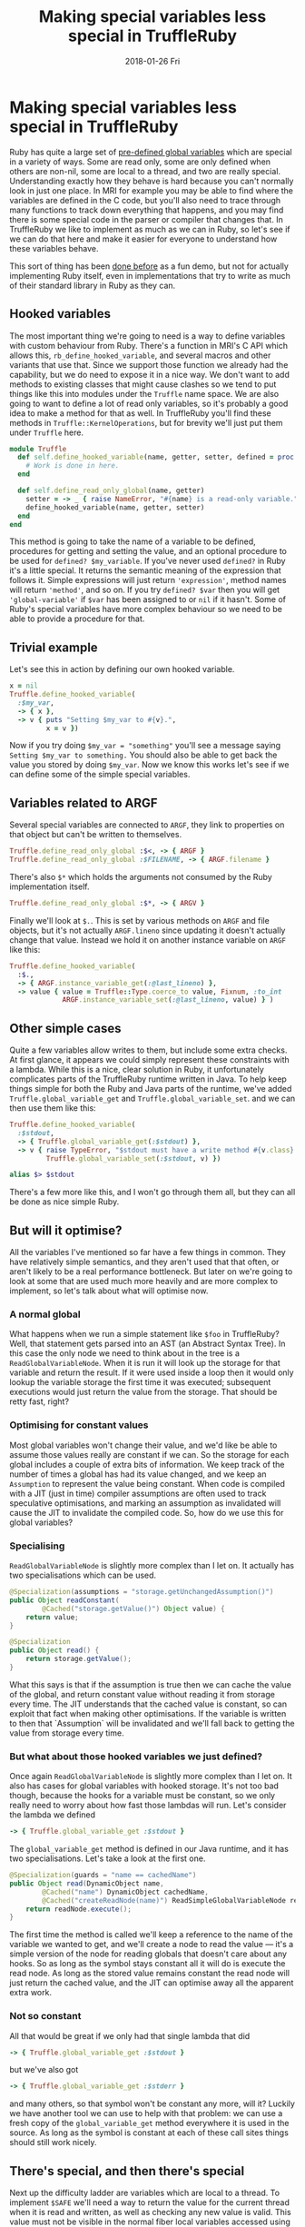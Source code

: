 #+TITLE: Making special variables less special in TruffleRuby
#+DATE: 2018-01-26 Fri
#+OPTIONS: toc:nil
* Making special variables less special in TruffleRuby
Ruby has quite a large set of [[http://ruby-doc.org/docs/ruby-doc-bundle/Manual/man-1.4/variable.html#variables][pre-defined global variables]] which are
special in a variety of ways. Some are read only, some are only
defined when others are non-nil, some are local to a thread, and two
are really special. Understanding exactly how they behave is hard
because you can't normally look in just one place. In MRI for example
you may be able to find where the variables are defined in the C code,
but you'll also need to trace through many functions to track
down everything that happens, and you may find there is some special
code in the parser or compiler that changes that. In TruffleRuby we
like to implement as much as we can in Ruby, so let's see if we can do
that here and make it easier for everyone to understand how these
variables behave.

This sort of thing has been [[https://github.com/0x0dea/viva][done before]] as a fun demo, but not for
actually implementing Ruby itself, even in implementations that try to
write as much of their standard library in Ruby as they can.
** Hooked variables
The most important thing we're going to need is a way to define
variables with custom behaviour from Ruby. There's a function in MRI's
C API which allows this, ~rb_define_hooked_variable~, and several
macros and other variants that use that. Since we support those
function we already had the capability, but we do need to expose it in
a nice way. We don't want to add methods to existing classes that
might cause clashes so we tend to put things like this into modules
under the ~Truffle~ name space. We are also going to want to define a
lot of read only variables, so it's probably a good idea to make a
method for that as well. In TruffleRuby you'll find these methods in
~Truffle::KernelOperations~, but for brevity we'll just put them under
~Truffle~ here.
#+BEGIN_SRC ruby
module Truffle
  def self.define_hooked_variable(name, getter, setter, defined = proc { 'global-variable' })
    # Work is done in here.
  end

  def self.define_read_only_global(name, getter)
    setter = -> _ { raise NameError, "#{name} is a read-only variable." }
    define_hooked_variable(name, getter, setter)
  end
end
#+END_SRC
This method is going to take the name of a variable to be defined,
procedures for getting and setting the value, and an optional
procedure to be used for ~defined? $my_variable~. If you've never used
~defined?~ in Ruby it's a little special. It returns the semantic
meaning of the expression that follows it. Simple expressions will
just return ~'expression'~, method names will return ~'method'~, and
so on. If you try ~defined? $var~ then you will get
~'global-variable'~ if ~$var~ has been assigned to or ~nil~ if it
hasn't. Some of Ruby's special variables have more complex behaviour
so we need to be able to provide a procedure for that.
** Trivial example
Let's see this in action by defining our own hooked variable.
#+BEGIN_SRC ruby
x = nil
Truffle.define_hooked_variable(
  :$my_var,
  -> { x },
  -> v { puts "Setting $my_var to #{v}.",
         x = v })
#+END_SRC
Now if you try doing ~$my_var = "something"~ you'll see a message
saying ~Setting $my_var to something.~ You should also be able to get
back the value you stored by doing ~$my_var~. Now we know this works
let's see if we can define some of the simple special variables.
** Variables related to ARGF
Several special variables are connected to ~ARGF~, they link to
properties on that object but can't be written to themselves.

#+BEGIN_SRC ruby
Truffle.define_read_only_global :$<, -> { ARGF }
Truffle.define_read_only_global :$FILENAME, -> { ARGF.filename }
#+END_SRC

There's also ~$*~ which holds the arguments not consumed by the Ruby implementation itself.

#+BEGIN_SRC ruby
Truffle.define_read_only_global :$*, -> { ARGV }
#+END_SRC

Finally we'll look at ~$.~. This is set by various methods on ~ARGF~
and file objects, but it's not actually ~ARGF.lineno~ since updating
it doesn't actually change that value. Instead we hold it on another
instance variable on ~ARGF~ like this:

#+BEGIN_SRC ruby
Truffle.define_hooked_variable(
  :$.,
  -> { ARGF.instance_variable_get(:@last_lineno) },
  -> value { value = Truffle::Type.coerce_to value, Fixnum, :to_int
             ARGF.instance_variable_set(:@last_lineno, value) } )
#+END_SRC

** Other simple cases
Quite a few variables allow writes to them, but include some extra
checks. At first glance, it appears we could simply represent these
constraints with a lambda. While this is a nice, clear solution in
Ruby, it unfortunately complicates parts of the TruffleRuby runtime
written in Java. To help keep things simple for both the Ruby and Java
parts of the runtime, we've added ~Truffle.global_variable_get~ and
~Truffle.global_variable_set~. and we can then use them like this:

#+BEGIN_SRC ruby
Truffle.define_hooked_variable(
  :$stdout,
  -> { Truffle.global_variable_get(:$stdout) },
  -> v { raise TypeError, "$stdout must have a write method #{v.class} given." unless v.respond_to?(:write)
         Truffle.global_variable_set(:$stdout, v) })

alias $> $stdout
#+END_SRC

There's a few more like this, and I won't go through them all, but
they can all be done as nice simple Ruby.
** But will it optimise?
All the variables I've mentioned so far have a few things in
common. They have relatively simple semantics, and they aren't used
that that often, or aren't likely to be a real performance
bottleneck. But later on we're going to look at some that are used
much more heavily and are more complex to implement, so let's talk
about what will optimise now.
*** A normal global
What happens when we run a simple statement like ~$foo~ in
TruffleRuby? Well, that statement gets parsed into an AST (an Abstract
Syntax Tree). In this case the only node we need to think about in the
tree is a ~ReadGlobalVariableNode~. When it is run it will look up the
storage for that variable and return the result. If it were used
inside a loop then it would only lookup the variable storage the first
time it was executed; subsequent executions would just return the
value from the storage. That should be retty fast, right?
*** Optimising for constant values
Most global variables won't change their value, and we'd like be able
to assume those values really are constant if we can. So the storage
for each global includes a couple of extra bits of information. We
keep track of the number of times a global has had its value changed,
and we keep an ~Assumption~ to represent the value being
constant. When code is compiled with a JIT (just in time) compiler
assumptions are often used to track speculative optimisations, and
marking an assumption as invalidated will cause the JIT to invalidate
the compiled code. So, how do we use this for global variables?
*** Specialising
~ReadGlobalVariableNode~ is slightly more complex than I let on. It
actually has two specialisations which can be used.
#+BEGIN_SRC java
    @Specialization(assumptions = "storage.getUnchangedAssumption()")
    public Object readConstant(
            @Cached("storage.getValue()") Object value) {
        return value;
    }

    @Specialization
    public Object read() {
        return storage.getValue();
    }
#+END_SRC
What this says is that if the assumption is true then we can cache the
value of the global, and return constant value without reading it from
storage every time. The JIT understands that the cached value is
constant, so can exploit that fact when making other optimisations. If
the variable is written to then that `Assumption` will be invalidated
and we'll fall back to getting the value from storage every time.
*** But what about those hooked variables we just defined?
Once again ~ReadGlobalVariableNode~ is slightly more complex
than I let on. It also has cases for global variables with hooked
storage. It's not too bad though, because the hooks for a variable
must be constant, so we only really need to worry about how fast those
lambdas will run. Let's consider the lambda we defined
#+BEGIN_SRC ruby
-> { Truffle.global_variable_get :$stdout }
#+END_SRC
The ~global_variable_get~ method is defined in our Java runtime, and
it has two specialisations. Let's take a look at the first one.
#+BEGIN_SRC java
        @Specialization(guards = "name == cachedName")
        public Object read(DynamicObject name,
                @Cached("name") DynamicObject cachedName,
                @Cached("createReadNode(name)") ReadSimpleGlobalVariableNode readNode) {
            return readNode.execute();
        }
#+END_SRC
The first time the method is called we'll keep a reference to the name
of the variable we wanted to get, and we'll create a node to read the
value \mdash it's a simple version of the node for reading globals that
doesn't care about any hooks. So as long as the symbol stays constant
all it will do is execute the read node. As long as the stored value
remains constant the read node will just return the cached value, and
the JIT can optimise away all the apparent extra work.
*** Not so constant
All that would be great if we only had that single lambda that did
#+BEGIN_SRC ruby
-> { Truffle.global_variable_get :$stdout }
#+END_SRC
but we've also got
#+BEGIN_SRC ruby
-> { Truffle.global_variable_get :$stderr }
#+END_SRC
and many others, so that symbol won't be constant any more, will it?
Luckily we have another tool we can use to help with that
problem: we can use a fresh copy of the ~global_variable_get~ method
everywhere it is used in the source. As long as the symbol is constant
at each of these call sites things should still work nicely.
** There's special, and then there's special
Next up the difficulty ladder are variables which are local to a
thread. To implement ~$SAFE~ we'll need a way to return the value for
the current thread when it is read and written, as well as checking
any new value is valid. This value must not be visible in the normal
fiber local variables accessed using ~Thread#[]~ or the thread locals
accessed from ~Thread#thread_variable_get~, so we'll need something on
~Truffle::ThreadOperations~ to do that job.
#+BEGIN_SRC ruby
Truffle.define_hooked_variable(
  :$SAFE,
  -> { Truffle::ThreadOperations.get_thread_local(:$SAFE) },
  -> value { value = Truffle::Type.check_safe_level(value)
             Truffle::ThreadOperations.set_thread_local(:$SAFE, value) }
)
#+END_SRC

The only new thing we have here is the ability to get or set a value on
the current thread. You might assume those methods have to be written in Java,
but they're written in Ruby as well. The get method looks something like
#+BEGIN_SRC ruby
def self.get_thread_local(key)
  locals = thread_get_locals(Thread.current)
  object_ivar_get(locals, key)
end
#+END_SRC
The values local to a thread are stored as a normal object with
instance variables, and we could have used
~Kernel#instance_variable_get~ on locals, except ~:$SAFE~ isn't a
valid name for an instance variable in Ruby.

Everything here can be optimised in the same way I described
above. Accessing instance variables is extremely fast as long as the
owning object always has the same set of variables, and so as long as
the key stays constant it will just be a field access in an
object. ~Thread.current~ will be constant if you only use a single
thread, and getting the thread locals is just like getting an instance
variable. In reality you'll probably be using more than one thread,
but it should still optimise well if the method is copied for each
call site.

There's only a few other thread local variables, ~$!~ which holds the
last raised exception, ~$?~ which holds the return code of the last
child process, and ~$@~ which is just an alias for ~$!.backtrace~. The
remaining ones I want to talk about are all connected with regular
expressions, and they are even more complex and subtle.
** ...and then there's really special
~$~~ is more complex than you might realise. It holds the value of the
last regular expression match done in a variety of ways, and hence is
thread local. But more than that it is also frame local. What do I
mean by that? Well, try this code in ~irb~ and see what you get.
#+BEGIN_SRC ruby
def a(str)
  /foo/ =~ str
  $~
end

def b(str)
  a(str)
  $~
end

a("There is a foo in this string")
b("There is a foo in this string")
#+END_SRC
The call to ~a~ will return a ~MatchData~ object, but the call to ~b~
will return ~nil~. Even setting ~$~~ in ~a~ won't affect the value we
see in ~b~. It's pretty useful because no library call you make can
unexpectedly change the value of ~$~~ that you might be relying on, but
it is going to make our job implementing it harder.
*** Getting and setting the last match
In our core library we need a way to reach up to the caller and set
the value of ~$~~ it sees in this thread, and we'll need to do
something similar for the variable hooks. What might a method for
accessing ~$~~ in a frame look like? Well we already have a way to
represent a frame in Ruby, ~Binding~!
#+BEGIN_SRC ruby
module Truffle
  module RegexpOperations
    def self.last_match(a_binding)
      Truffle.frame_local_variable_get(:$~, a_binding)
    end
  end
end
#+END_SRC
~frame_local_variable_get~ will access a hidden local variable in the
binding, and then pull out the thread local value stored in
there. That thread local storage is implemented in Java, and optimised
for the common case that it will only hold a value for one
thread.. The same kind of specialisations we're described above hold
true however for all these parts.

The variable we want (~$~~) is constant, accessing a variable in
~a_binding~ can be optimized just like access to an instance variable
on an object, so the hard part is going to be ensuring that
~a_binding~ always come from the same method or block. How can we
arrange that, and how can we pass a binding into a variable hook?

Well, we'll change how we handle variable hooks a
little. ~ReadGlobalVariableNode~ actually has two specialisations for
calling a hook, based on the arity of the hook procedure. If it
requires an argument then we'll pass in the binding where it has been
called, and we'll do something similar for write hooks. We'll also
mark the check when declaring the variable, and tell the runtime to
split the hooks for each call site if they take a binding.
*** Defining ~$~~ and setting the last match
With that in place ~$~~ can simply be defined as
#+BEGIN_SRC ruby
Truffle.define_hooked_variable(
  :$~,
  -> b { Truffle::RegexpOperations.last_match(b) },
  -> v, b { Truffle::RegexpOperations.set_last_match(v, b) })
#+END_SRC
The core library will need to set ~$~~ in callers, and it can do this
with ~set_last_match~. It needs to get the caller's binding but we
already have a mechanism to do that (it's how we implement
~Kernel#binding~) and it needs to optimise so we spot when it is
happening and automatically mark methods to be split.
*** The other regexp variables
Most of the other variables connected with regular expressions are
fairly simple. If the last match is not set then they will be ~nil~,
and are not defined if you do ~defined? $var~. Luckily this is quite
easy to represent using our ~define_hooked_variable~ method. For
example ~$&~ is simply.
#+BEGIN_SRC ruby
Truffle.define_hooked_variable(
  :$&,
  -> b { match = Truffle::RegexpOperations.last_match(b)
         match[0] if match },
  -> { raise SyntaxError, "Can't set variable $&"},
  -> b { 'global-variable' if Truffle::RegexpOperations.last_match(b) })
#+END_SRC
Notice that we raise a ~SyntaxError~ when trying to set this variable
rather than the ~NameError~ other variables raise. It's just one of
the things that makes these variables extra special!
** Testing performance
Let's check global variable reads and hooked variable reads are still
good and fast. If you're wondering why I'm not testing writes it's
because they must introduce a full memory fence so the result can be
seen by other threads (see the [[https://docs.google.com/document/d/1pVzU8w_QF44YzUCCab990Q_WZOdhpKolCIHaiXG-sPw/edit#heading=h.bkpwfrblzkh][global variables section in the
proposed Ruby memory model]] for details), and that really
dominates. Let's try a simple benchmark like
#+BEGIN_SRC ruby
$var = 1
def simple_count
  total = 0
  10000.times do
    total += $var
  end
  total
end
#+END_SRC
We'll run the benchmark on MRI, JRuby, and TruffleRubby, and we'll
also run it on TruffleRuby with ~$var~ defined as a hooked
variable. We do see some noise in these benchmarks and it take a few
seconds for TruffleRuby and JRuby's JITs to kick in, so I allow the
benchmarks to run for a few seconds and then took the average
iterations per second of this peak performance. All numbers have been
rounded to two siginificant figures.
| Implementation       |     IPS |
|----------------------+---------|
| MRI                  |    2100 |
| JRuby                |    2400 |
| TruffleRuby (normal) | 3400000 |
| TruffleRuby (hooked) | 3400000 |
What does this really tell us? Well, it tells us that we've worked out
~$var~ is constant and we can still successfully do that when it's a
hooked variable, and maybe that has allowed the JIT to get really
aggressive with our test. Let's try making ~$var~ less constant and
see what happens.
#+BEGIN_SRC ruby
$r = Random.new

def simple_count
  $var = $r.rand(8)
  total = 0
  10000.times do
    total += $var
  end
  total
end
#+END_SRC
| Implementation       |   IPS |
|----------------------+-------|
| MRI                  |  2100 |
| JRuby                |  2400 |
| TruffleRuby (normal) | 68000 |
| TruffleRuby (hooked) | 19000 |
So we ar seeing some slowdown, but we're still faster than other
implementations. The slowdown we see is quite sensitive to the precise
benchmark design. Some showed very little slowdown while this case has
is 3 times slower with hooked variables.
** What's left?
After this work there's only two special bits of variable support left
in our parser. We still look for ~$1...$N~ for accessing captured
group in ~$~~. They would be trivial to implement in Ruby, but how
high is N? If we want to be exactly like MRI then there should be as
many variables as there are capture groups in a the regexp last match,
but only the first nine will be listed by
~Kernel#global_variables~. We might handle this by introducing a
~variable_missing~ method that would be called if the global variable
storage has not already been declared, this could then create hooked
variables for captured group variables and normal storage for anything
else.

The other special handling we still have is for named captures. If you
use ~=~~ on a regexp literal, and it has named capture groups, then
the equivalently named local variables will be set to the capture
groups. We could write most of that in Ruby, but we'd still need to
check for named captures in the parser, and making sure it optimised
well would probably require some extra work that we haven't done yet.

Since we saw some slow down from hooked variables in performance
testing we may want to look more deeply into that and see if it can be
reduced or eliminated, and we migth look at rewriting the storage for
~$~~ in Ruby as well.
** Conclusion
TruffleRuby lets us implement more of Ruby in Ruby itself while still
allowing aggressive optimisation to be done. This can help make our
runtime smaller and hopefully make it easier for the community to
understand and contribute to our implementation.
